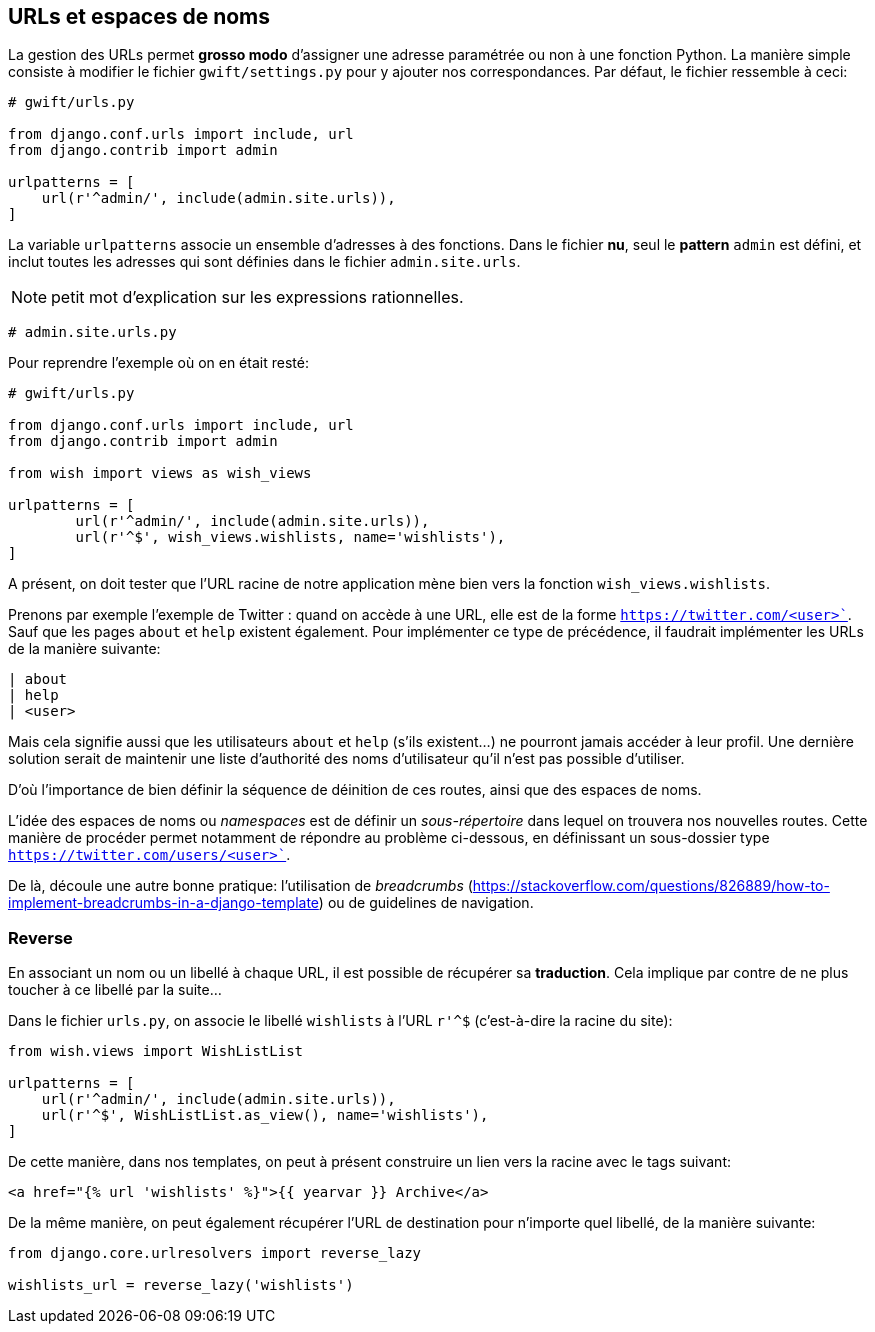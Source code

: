 == URLs et espaces de noms

La gestion des URLs permet *grosso modo* d'assigner une adresse paramétrée ou non à une fonction Python. La manière simple consiste à modifier le fichier `gwift/settings.py` pour y ajouter nos correspondances. Par défaut, le fichier ressemble à ceci:

[source,python]
----
# gwift/urls.py

from django.conf.urls import include, url
from django.contrib import admin

urlpatterns = [
    url(r'^admin/', include(admin.site.urls)),
]
----

La variable `urlpatterns` associe un ensemble d'adresses à des fonctions. Dans le fichier *nu*, seul le *pattern* `admin` est défini, et inclut toutes les adresses qui sont définies dans le fichier `admin.site.urls`.

NOTE: petit mot d'explication sur les expressions rationnelles.

[source,python]
----
# admin.site.urls.py
----

Pour reprendre l'exemple où on en était resté:

[source,python]
----
# gwift/urls.py

from django.conf.urls import include, url
from django.contrib import admin

from wish import views as wish_views

urlpatterns = [
	url(r'^admin/', include(admin.site.urls)),
	url(r'^$', wish_views.wishlists, name='wishlists'),
]
----

A présent, on doit tester que l'URL racine de notre application mène bien vers la fonction `wish_views.wishlists`. 

Prenons par exemple l'exemple de Twitter : quand on accède à une URL, elle est de la forme `https://twitter.com/<user>``. Sauf que les pages `about` et `help` existent également. Pour implémenter ce type de précédence, il faudrait implémenter les URLs de la manière suivante: 

[source,text]
----
| about
| help
| <user>
----

Mais cela signifie aussi que les utilisateurs `about` et `help` (s'ils existent...) ne pourront jamais accéder à leur profil. Une dernière solution serait de maintenir une liste d'authorité des noms d'utilisateur qu'il n'est pas possible d'utiliser.

D'où l'importance de bien définir la séquence de déinition de ces routes, ainsi que des espaces de noms.  

L'idée des espaces de noms ou _namespaces_ est de définir un _sous-répertoire_ dans lequel on trouvera nos nouvelles routes. Cette manière de procéder permet notamment de répondre au problème ci-dessous, en définissant un sous-dossier type `https://twitter.com/users/<user>``. 

De là, découle une autre bonne pratique: l'utilisation de _breadcrumbs_ (https://stackoverflow.com/questions/826889/how-to-implement-breadcrumbs-in-a-django-template) ou de guidelines de navigation.

=== Reverse

En associant un nom ou un libellé à chaque URL, il est possible de récupérer sa *traduction*. Cela implique par contre de ne plus toucher à ce libellé par la suite...

Dans le fichier `urls.py`, on associe le libellé `wishlists` à l'URL `r'^$` (c'est-à-dire la racine du site):  

[source,python]
----
from wish.views import WishListList

urlpatterns = [
    url(r'^admin/', include(admin.site.urls)),
    url(r'^$', WishListList.as_view(), name='wishlists'),
]
----

De cette manière, dans nos templates, on peut à présent construire un lien vers la racine avec le tags suivant: 

[source,html]
----
<a href="{% url 'wishlists' %}">{{ yearvar }} Archive</a>
----

De la même manière, on peut également récupérer l'URL de destination pour n'importe quel libellé, de la manière suivante:

[source,python]
----
from django.core.urlresolvers import reverse_lazy

wishlists_url = reverse_lazy('wishlists')
----